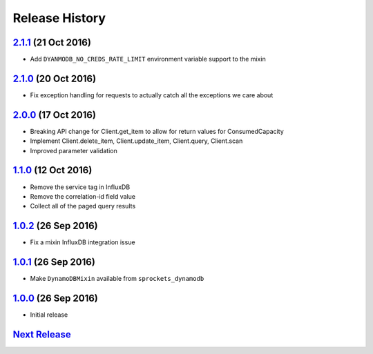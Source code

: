 .. :changelog:

Release History
===============

`2.1.1`_ (21 Oct 2016)
----------------------
- Add ``DYANMODB_NO_CREDS_RATE_LIMIT`` environment variable support to the mixin

`2.1.0`_ (20 Oct 2016)
----------------------
- Fix exception handling for requests to actually catch all the exceptions we care about

`2.0.0`_ (17 Oct 2016)
----------------------
- Breaking API change for Client.get_item to allow for return values for ConsumedCapacity
- Implement Client.delete_item, Client.update_item, Client.query, Client.scan
- Improved parameter validation

`1.1.0`_ (12 Oct 2016)
----------------------
- Remove the service tag in InfluxDB
- Remove the correlation-id field value
- Collect all of the paged query results

`1.0.2`_ (26 Sep 2016)
----------------------
- Fix a mixin InfluxDB integration issue

`1.0.1`_ (26 Sep 2016)
----------------------
- Make ``DynamoDBMixin`` available from ``sprockets_dynamodb``

`1.0.0`_ (26 Sep 2016)
----------------------
- Initial release

`Next Release`_
---------------

.. _Next Release: https://github.com/sprockets/sprockets_dynamodb/compare/2.1.1...master
.. _2.1.1: https://github.com/sprockets/sprockets-dynamodb/compare/2.1.0...2.1.1
.. _2.1.0: https://github.com/sprockets/sprockets-dynamodb/compare/2.0.0...2.1.0
.. _2.0.0: https://github.com/sprockets/sprockets-dynamodb/compare/1.1.0...2.0.0
.. _1.1.0: https://github.com/sprockets/sprockets-dynamodb/compare/1.0.2...1.1.0
.. _1.0.2: https://github.com/sprockets/sprockets-dynamodb/compare/1.0.1...1.0.2
.. _1.0.1: https://github.com/sprockets/sprockets-dynamodb/compare/1.0.0...1.0.1
.. _1.0.0: https://github.com/sprockets/sprockets-dynamodb/compare/0.0.0...1.0.0
